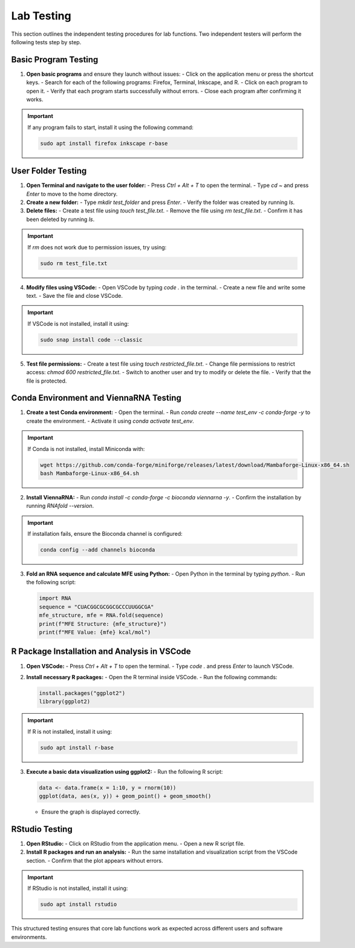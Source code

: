 .. _lab-testing:

Lab Testing
===========

This section outlines the independent testing procedures for lab functions. Two independent testers will perform the following tests step by step.

Basic Program Testing
---------------------
1. **Open basic programs** and ensure they launch without issues:
   - Click on the application menu or press the shortcut keys.
   - Search for each of the following programs: Firefox, Terminal, Inkscape, and R.
   - Click on each program to open it.
   - Verify that each program starts successfully without errors.
   - Close each program after confirming it works.

.. important::
   If any program fails to start, install it using the following command:

   .. code-block:: console

      sudo apt install firefox inkscape r-base

User Folder Testing
-------------------
1. **Open Terminal and navigate to the user folder:**
   - Press `Ctrl + Alt + T` to open the terminal.
   - Type `cd ~` and press `Enter` to move to the home directory.

2. **Create a new folder:**
   - Type `mkdir test_folder` and press `Enter`.
   - Verify the folder was created by running `ls`.

3. **Delete files:**
   - Create a test file using `touch test_file.txt`.
   - Remove the file using `rm test_file.txt`.
   - Confirm it has been deleted by running `ls`.

.. important::
   If `rm` does not work due to permission issues, try using:

   .. code-block:: console

      sudo rm test_file.txt

4. **Modify files using VSCode:**
   - Open VSCode by typing `code .` in the terminal.
   - Create a new file and write some text.
   - Save the file and close VSCode.

.. important::
   If VSCode is not installed, install it using:

   .. code-block:: console

      sudo snap install code --classic

5. **Test file permissions:**
   - Create a test file using `touch restricted_file.txt`.
   - Change file permissions to restrict access: `chmod 600 restricted_file.txt`.
   - Switch to another user and try to modify or delete the file.
   - Verify that the file is protected.

Conda Environment and ViennaRNA Testing
---------------------------------------
1. **Create a test Conda environment:**
   - Open the terminal.
   - Run `conda create --name test_env -c conda-forge -y` to create the environment.
   - Activate it using `conda activate test_env`.

.. important::
   If Conda is not installed, install Miniconda with:

   .. code-block:: console

      wget https://github.com/conda-forge/miniforge/releases/latest/download/Mambaforge-Linux-x86_64.sh
      bash Mambaforge-Linux-x86_64.sh

2. **Install ViennaRNA:**
   - Run `conda install -c conda-forge -c bioconda viennarna -y`.
   - Confirm the installation by running `RNAfold --version`.

.. important::
   If installation fails, ensure the Bioconda channel is configured:

   .. code-block:: console

      conda config --add channels bioconda

3. **Fold an RNA sequence and calculate MFE using Python:**
   - Open Python in the terminal by typing `python`.
   - Run the following script:

   .. code-block:: python

      import RNA
      sequence = "CUACGGCGCGGCGCCCUUGGCGA"
      mfe_structure, mfe = RNA.fold(sequence)
      print(f"MFE Structure: {mfe_structure}")
      print(f"MFE Value: {mfe} kcal/mol")

R Package Installation and Analysis in VSCode
---------------------------------------------
1. **Open VSCode:**
   - Press `Ctrl + Alt + T` to open the terminal.
   - Type `code .` and press `Enter` to launch VSCode.

2. **Install necessary R packages:**
   - Open the R terminal inside VSCode.
   - Run the following commands:

   .. code-block:: r

      install.packages("ggplot2")
      library(ggplot2)

.. important::
   If R is not installed, install it using:

   .. code-block:: console

      sudo apt install r-base

3. **Execute a basic data visualization using ggplot2:**
   - Run the following R script:

   .. code-block:: r

      data <- data.frame(x = 1:10, y = rnorm(10))
      ggplot(data, aes(x, y)) + geom_point() + geom_smooth()

   - Ensure the graph is displayed correctly.

RStudio Testing
---------------
1. **Open RStudio:**
   - Click on RStudio from the application menu.
   - Open a new R script file.

2. **Install R packages and run an analysis:**
   - Run the same installation and visualization script from the VSCode section.
   - Confirm that the plot appears without errors.

.. important::
   If RStudio is not installed, install it using:

   .. code-block:: console

      sudo apt install rstudio

This structured testing ensures that core lab functions work as expected across different users and software environments.


